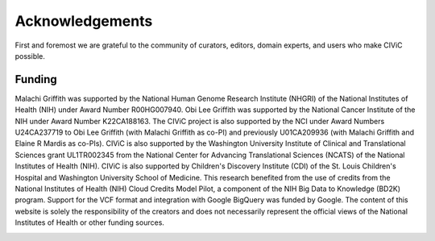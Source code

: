 Acknowledgements
================
First and foremost we are grateful to the community of curators, editors, domain experts, and users who make CIViC possible.

Funding
-------

Malachi Griffith was supported by the National Human Genome Research Institute (NHGRI) of the National Institutes of Health (NIH) under Award Number R00HG007940. Obi Lee Griffith was supported by the National Cancer Institute of the NIH under Award Number K22CA188163. The CIViC project is also supported by the NCI under Award Numbers U24CA237719 to Obi Lee Griffith (with Malachi Griffith as co-PI) and previously U01CA209936 (with Malachi Griffith and Elaine R Mardis as co-PIs). CIViC is also supported by the Washington University Institute of Clinical and Translational Sciences grant UL1TR002345 from the National Center for Advancing Translational Sciences (NCATS) of the National Institutes of Health (NIH). CIViC is also supported by Children's Discovery Institute (CDI) of the St. Louis Children's Hospital and Washington University School of Medicine. This research benefited from the use of credits from the National Institutes of Health (NIH) Cloud Credits Model Pilot, a component of the NIH Big Data to Knowledge (BD2K) program. Support for the VCF format and integration with Google BigQuery was funded by Google. The content of this website is solely the responsibility of the creators and does not necessarily represent the official views of the National Institutes of Health or other funding sources. 

.. image:: ../images/funding/nih-nci-logo.png
   :class: logo-img

.. image:: ../images/funding/icts-logo.png
   :class: logo-img

.. image:: ../images/funding/ga4gh-logo.png
   :class: logo-img

.. image:: ../images/funding/nih-nhgri-logo.png
   :class: logo-img

.. image:: ../images/funding/wustl-logo.png
   :class: logo-img

.. image:: ../images/funding/cdi-logo.jpg
   :class: logo-img
